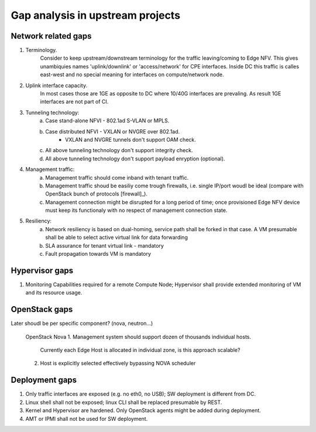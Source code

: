 Gap analysis in upstream projects
=================================

Network  related gaps
---------------------

1. Terminology.
    Consider to keep upstream/downstream terminology for the traffic leaving/coming to Edge NFV. This gives
    unambiquies names 'uplink/downlink' or 'access/network' for CPE interfaces. Inside DC this traffic is
    calles east-west and no special meaning for interfaces on compute/network node.
2. Uplink interface capacity.
    In most cases those are 1GE as opposite to DC where 10/40G interfaces are prevaling. As result
    1GE interfaces are not part of CI.
3. Tunneling technology:
    a. Case stand-alone NFVI - 802.1ad S-VLAN or MPLS.
    #. Case distributed NFVI - VXLAN or NVGRE over 802.1ad.
        * VXLAN and NVGRE tunnels don't support OAM check.
    #. All above tunneling technology don't support integrity check.
    #. All above tunneling technology don't support payload enryption (optional).
4. Management traffic:
    a. Management traffic should come inband with tenant traffic.
    b. Management traffic shoud be easiliy come trough firewalls, i.e. single IP/port woudl be ideal
       (compare with OpenStack bunch of protocols [firewall]_).
    c. Management connection might be disrupted for a long period of time; once provisioned Edge NFV device
       must keep its functionaly with no respect of management connection state.
5. Resiliency:
    a. Network resiliency is based on dual-homing, service path shall be forked in that case. A VM presumable shall
       be able to select active virtual link for data forwarding
    #. SLA assurance for tenant virtual link - mandatory
    #. Fault propagation towards VM is mandatory
Hypervisor gaps
---------------
#. Monitoring Capabilities required for a remote Compute Node; Hypervisor shall provide extended monitoring of
   VM and its resource usage.
OpenStack gaps
--------------
Later shoudl be per specific component? (nova, neutron...)

  OpenStack Nova
  1. Management system should support dozen of thousands individual hosts.
     Currently each Edge Host is allocated in individual zone, is this approach scalable?
  2. Host is explicitly selected effectively bypassing NOVA scheduler

Deployment gaps
---------------
1. Only traffic interfaces are exposed (e.g. no eth0, no USB); SW deployment is different from DC.
#. Linux shell shall not be exposed; linux CLI shall be replaced presumable by REST.
#. Kernel and Hypervisor are hardened. Only OpenStack agents might be added during deployment.
#. AMT or IPMI shall not be used for SW deployment.
